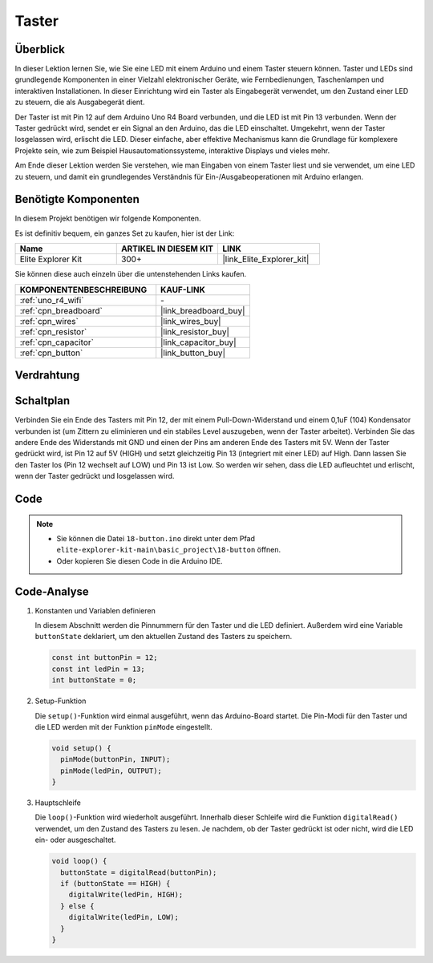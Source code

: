 .. _basic_button:

Taster
==========================

.. https://docs.sunfounder.com/projects/r4-basic-kit/de/latest/projects/controlling_led_by_button_uno.html#button-uno


Überblick
----------------

In dieser Lektion lernen Sie, wie Sie eine LED mit einem Arduino und einem Taster steuern können. Taster und LEDs sind grundlegende Komponenten in einer Vielzahl elektronischer Geräte, wie Fernbedienungen, Taschenlampen und interaktiven Installationen. In dieser Einrichtung wird ein Taster als Eingabegerät verwendet, um den Zustand einer LED zu steuern, die als Ausgabegerät dient.

Der Taster ist mit Pin 12 auf dem Arduino Uno R4 Board verbunden, und die LED ist mit Pin 13 verbunden. Wenn der Taster gedrückt wird, sendet er ein Signal an den Arduino, das die LED einschaltet. Umgekehrt, wenn der Taster losgelassen wird, erlischt die LED. Dieser einfache, aber effektive Mechanismus kann die Grundlage für komplexere Projekte sein, wie zum Beispiel Hausautomationssysteme, interaktive Displays und vieles mehr.

Am Ende dieser Lektion werden Sie verstehen, wie man Eingaben von einem Taster liest und sie verwendet, um eine LED zu steuern, und damit ein grundlegendes Verständnis für Ein-/Ausgabeoperationen mit Arduino erlangen.

Benötigte Komponenten
-------------------------

In diesem Projekt benötigen wir folgende Komponenten.

Es ist definitiv bequem, ein ganzes Set zu kaufen, hier ist der Link: 

.. list-table::
    :widths: 20 20 20
    :header-rows: 1

    *   - Name	
        - ARTIKEL IN DIESEM KIT
        - LINK
    *   - Elite Explorer Kit
        - 300+
        - |link_Elite_Explorer_kit|

Sie können diese auch einzeln über die untenstehenden Links kaufen.

.. list-table::
    :widths: 30 20
    :header-rows: 1

    *   - KOMPONENTENBESCHREIBUNG
        - KAUF-LINK

    *   - :ref:`uno_r4_wifi`
        - \-
    *   - :ref:`cpn_breadboard`
        - |link_breadboard_buy|
    *   - :ref:`cpn_wires`
        - |link_wires_buy|
    *   - :ref:`cpn_resistor`
        - |link_resistor_buy|
    *   - :ref:`cpn_capacitor`
        - |link_capacitor_buy|
    *   - :ref:`cpn_button`
        - |link_button_buy|


Verdrahtung
----------------------

.. image:: img/18-button_bb.png
    :align: center
    :width: 70%


Schaltplan
------------------------

Verbinden Sie ein Ende des Tasters mit Pin 12, der mit einem Pull-Down-Widerstand und einem 0,1uF (104) Kondensator verbunden ist (um Zittern zu eliminieren und ein stabiles Level auszugeben, wenn der Taster arbeitet). Verbinden Sie das andere Ende des Widerstands mit GND und einen der Pins am anderen Ende des Tasters mit 5V. Wenn der Taster gedrückt wird, ist Pin 12 auf 5V (HIGH) und setzt gleichzeitig Pin 13 (integriert mit einer LED) auf High. Dann lassen Sie den Taster los (Pin 12 wechselt auf LOW) und Pin 13 ist Low. So werden wir sehen, dass die LED aufleuchtet und erlischt, wenn der Taster gedrückt und losgelassen wird.

.. image:: img/18_button_schematic.png
    :align: center
    :width: 70%


Code
---------------

.. note::

    * Sie können die Datei ``18-button.ino`` direkt unter dem Pfad ``elite-explorer-kit-main\basic_project\18-button`` öffnen.
    * Oder kopieren Sie diesen Code in die Arduino IDE.

.. raw:: html

    <iframe src=https://create.arduino.cc/editor/sunfounder01/a710eb54-9447-4542-ac98-c9a7e1ec4256/preview?embed style="height:510px;width:100%;margin:10px 0" frameborder=0></iframe>


Code-Analyse
-------------------

#. Konstanten und Variablen definieren

   In diesem Abschnitt werden die Pinnummern für den Taster und die LED definiert. Außerdem wird eine Variable ``buttonState`` deklariert, um den aktuellen Zustand des Tasters zu speichern.
 
   .. code-block:: arduino
 
     const int buttonPin = 12;
     const int ledPin = 13;
     int buttonState = 0;

#. Setup-Funktion

   Die ``setup()``-Funktion wird einmal ausgeführt, wenn das Arduino-Board startet. Die Pin-Modi für den Taster und die LED werden mit der Funktion ``pinMode`` eingestellt.
 
   .. code-block:: arduino
 
     void setup() {
       pinMode(buttonPin, INPUT);
       pinMode(ledPin, OUTPUT);
     }

#. Hauptschleife

   Die ``loop()``-Funktion wird wiederholt ausgeführt. Innerhalb dieser Schleife wird die Funktion ``digitalRead()`` verwendet, um den Zustand des Tasters zu lesen. Je nachdem, ob der Taster gedrückt ist oder nicht, wird die LED ein- oder ausgeschaltet.
 
   .. code-block:: arduino
 
     void loop() {
       buttonState = digitalRead(buttonPin);
       if (buttonState == HIGH) {
         digitalWrite(ledPin, HIGH);
       } else {
         digitalWrite(ledPin, LOW);
       }
     }